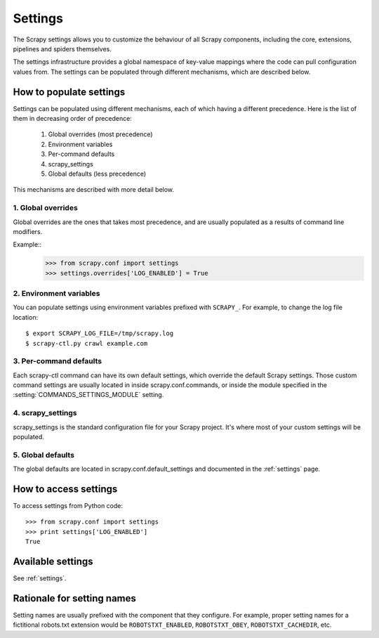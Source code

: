 ========
Settings
========

The Scrapy settings allows you to customize the behaviour of all Scrapy
components, including the core, extensions, pipelines and spiders themselves.

The settings infrastructure provides a global namespace of key-value mappings
where the code can pull configuration values from. The settings can be
populated through different mechanisms, which are described below.

How to populate settings
========================

Settings can be populated using different mechanisms, each of which having a
different precedence. Here is the list of them in decreasing order of
precedence:

 1. Global overrides (most precedence)
 2. Environment variables
 3. Per-command defaults
 4. scrapy_settings
 5. Global defaults (less precedence)

This mechanisms are described with more detail below.

1. Global overrides
-------------------

Global overrides are the ones that takes most precedence, and are usually
populated as a results of command line modifiers.

Example::
   >>> from scrapy.conf import settings
   >>> settings.overrides['LOG_ENABLED'] = True

2. Environment variables
------------------------

You can populate settings using environment variables prefixed with
``SCRAPY_``. For example, to change the log file location::

    $ export SCRAPY_LOG_FILE=/tmp/scrapy.log
    $ scrapy-ctl.py crawl example.com

3. Per-command defaults
-----------------------

Each scrapy-ctl command can have its own default settings, which override the
default Scrapy settings. Those custom command settings are usually located in
inside scrapy.conf.commands, or inside the module specified in the
:setting:`COMMANDS_SETTINGS_MODULE` setting.

4. scrapy_settings
------------------

scrapy_settings is the standard configuration file for your Scrapy project.
It's where most of your custom settings will be populated.

5. Global defaults
------------------

The global defaults are located in scrapy.conf.default_settings and documented
in the :ref:`settings` page.


How to access settings
======================

To access settings from Python code::

   >>> from scrapy.conf import settings
   >>> print settings['LOG_ENABLED']
   True

Available settings
==================

See :ref:`settings`.

Rationale for setting names
===========================

Setting names are usually prefixed with the component that they configure. For
example, proper setting names for a fictitional robots.txt extension would be
``ROBOTSTXT_ENABLED``, ``ROBOTSTXT_OBEY``, ``ROBOTSTXT_CACHEDIR``, etc.

